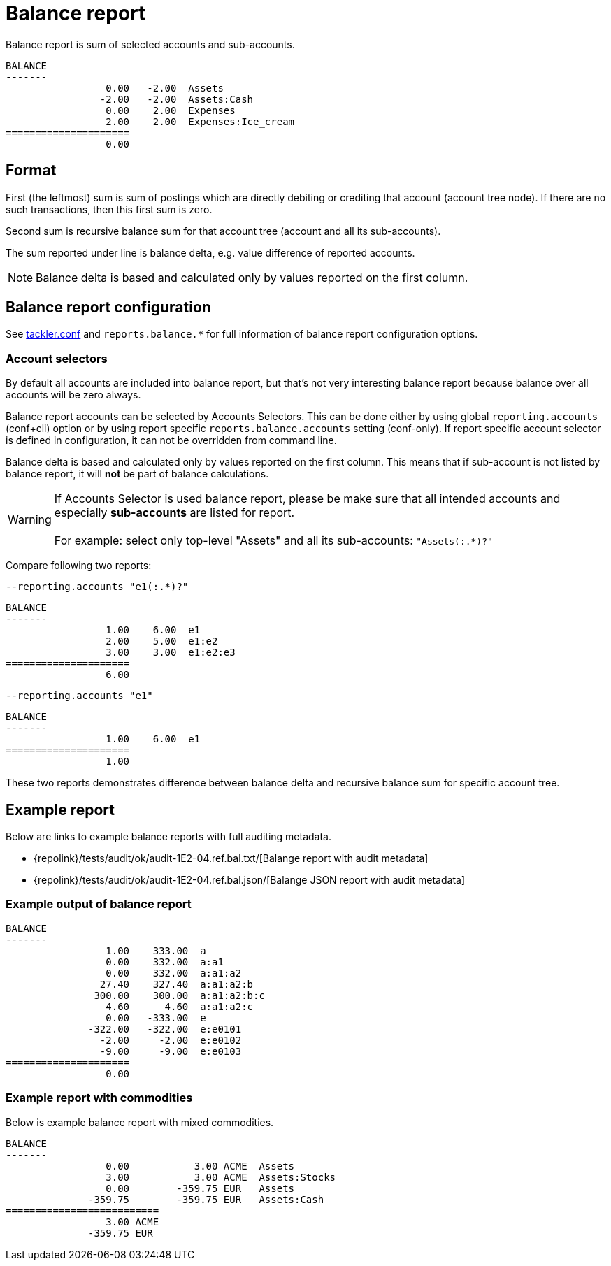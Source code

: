 = Balance report
:page-date: 2019-03-29 00:00:00 Z
:page-last_modified_at: 2019-10-05 00:00:00 Z

Balance report is sum of selected accounts and sub-accounts.

....
BALANCE
-------
                 0.00   -2.00  Assets
                -2.00   -2.00  Assets:Cash
                 0.00    2.00  Expenses
                 2.00    2.00  Expenses:Ice_cream
=====================
                 0.00
....

== Format

First (the leftmost) sum is sum of postings which are directly debiting or crediting 
that account (account tree node). If there are no such transactions,  then this first sum is zero.

Second sum is recursive balance sum for that account tree (account and all its sub-accounts).

The sum reported under line is balance delta, e.g. value difference of reported accounts.

[NOTE]
====
Balance delta is based and calculated only by values reported on the first column.
====


== Balance report configuration

See xref:./tackler-conf.adoc[tackler.conf] and `reports.balance.*` for full
information of balance report configuration options.


=== Account selectors

By default all accounts are included into balance report, but that's not very
interesting balance report because balance over all accounts will be zero always.

Balance report accounts can be selected by Accounts Selectors. This can be done
either by using global `reporting.accounts` (conf+cli) option or by using report specific
`reports.balance.accounts` setting (conf-only). If report specific account selector
is defined in configuration, it can not be overridden from command line.

Balance delta is based and calculated only by values reported on the first column.
This means that if sub-account is not listed by balance report,
it will *not* be part of balance calculations.

[WARNING]
====
If Accounts Selector is used balance report, please be make sure that all intended accounts
and especially *sub-accounts* are listed for report. +
 +
For example: select only top-level "Assets" and all its sub-accounts: `"Assets(:.*)?"`
====

Compare following two reports:

.`--reporting.accounts "e1(:.*)?"`
----
BALANCE
-------
                 1.00    6.00  e1
                 2.00    5.00  e1:e2
                 3.00    3.00  e1:e2:e3
=====================
                 6.00
----

.`--reporting.accounts "e1"`
----
BALANCE
-------
                 1.00    6.00  e1
=====================
                 1.00
----

These two reports demonstrates difference between balance delta and
recursive balance sum for specific account tree.


== Example report


Below are links to example balance reports with full auditing metadata.

* {repolink}/tests/audit/ok/audit-1E2-04.ref.bal.txt/[Balange report with audit metadata]
* {repolink}/tests/audit/ok/audit-1E2-04.ref.bal.json/[Balange JSON report with audit metadata]


=== Example output of balance report


----
BALANCE
-------
                 1.00    333.00  a
                 0.00    332.00  a:a1
                 0.00    332.00  a:a1:a2
                27.40    327.40  a:a1:a2:b
               300.00    300.00  a:a1:a2:b:c
                 4.60      4.60  a:a1:a2:c
                 0.00   -333.00  e
              -322.00   -322.00  e:e0101
                -2.00     -2.00  e:e0102
                -9.00     -9.00  e:e0103
=====================
                 0.00
----

=== Example report with commodities

Below is example balance report with mixed commodities.

....
BALANCE
-------
                 0.00           3.00 ACME  Assets
                 3.00           3.00 ACME  Assets:Stocks
                 0.00        -359.75 EUR   Assets
              -359.75        -359.75 EUR   Assets:Cash
==========================
                 3.00 ACME
              -359.75 EUR
....


